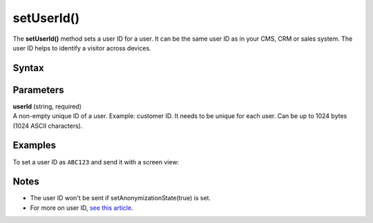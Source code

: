 .. _android setUserId():

===========
setUserId()
===========

The **setUserId()** method sets a user ID for a user. It can be the same user ID as in your CMS, CRM or sales system. The user ID helps to identify a visitor across devices.

Syntax
------

.. tabs::

    .. group-tab:: Java

        .. code-block:: javascript

          getTracker().setUserId("userId");


    .. group-tab:: Kotlin

        .. code-block:: javascript

          tracker.userId = "userId"

Parameters
----------

| **userId** (string, required)
| A non-empty unique ID of a user. Example: customer ID. It needs to be unique for each user. Can be up to 1024 bytes (1024 ASCII characters).

Examples
--------

To set a user ID as ``ABC123`` and send it with a screen view:

.. tabs::

    .. group-tab:: Java

        .. code-block:: javascript

          getTracker().setUserId("ABC123");
          TrackHelper.track()
            .screen("example/welcome")
            .title("Welcome")
            .with(tracker);


    .. group-tab:: Kotlin

        .. code-block:: javascript

          tracker.userId = "ABC123"
          TrackHelper.track()
            .screen("example/welcome")
            .title("Welcome")
            .with(tracker);

Notes
-----

* The user ID won't be sent if setAnonymizationState(true) is set.
* For more on user ID, `see this article <https://help.piwik.pro/support/getting-started/userid/>`_.
